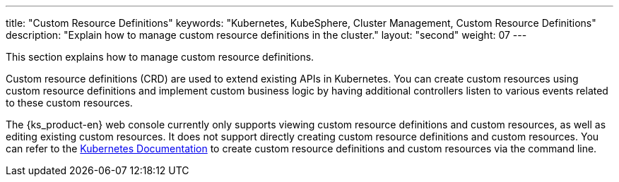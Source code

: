 ---
title: "Custom Resource Definitions"
keywords: "Kubernetes, KubeSphere, Cluster Management, Custom Resource Definitions"
description: "Explain how to manage custom resource definitions in the cluster."
layout: "second"
weight: 07
---


This section explains how to manage custom resource definitions.

Custom resource definitions (CRD) are used to extend existing APIs in Kubernetes. You can create custom resources using custom resource definitions and implement custom business logic by having additional controllers listen to various events related to these custom resources.

The {ks_product-en} web console currently only supports viewing custom resource definitions and custom resources, as well as editing existing custom resources. It does not support directly creating custom resource definitions and custom resources. You can refer to the link:https://kubernetes.io/zh/docs/tasks/extend-kubernetes/custom-resources/custom-resource-definitions/[Kubernetes Documentation] to create custom resource definitions and custom resources via the command line.
